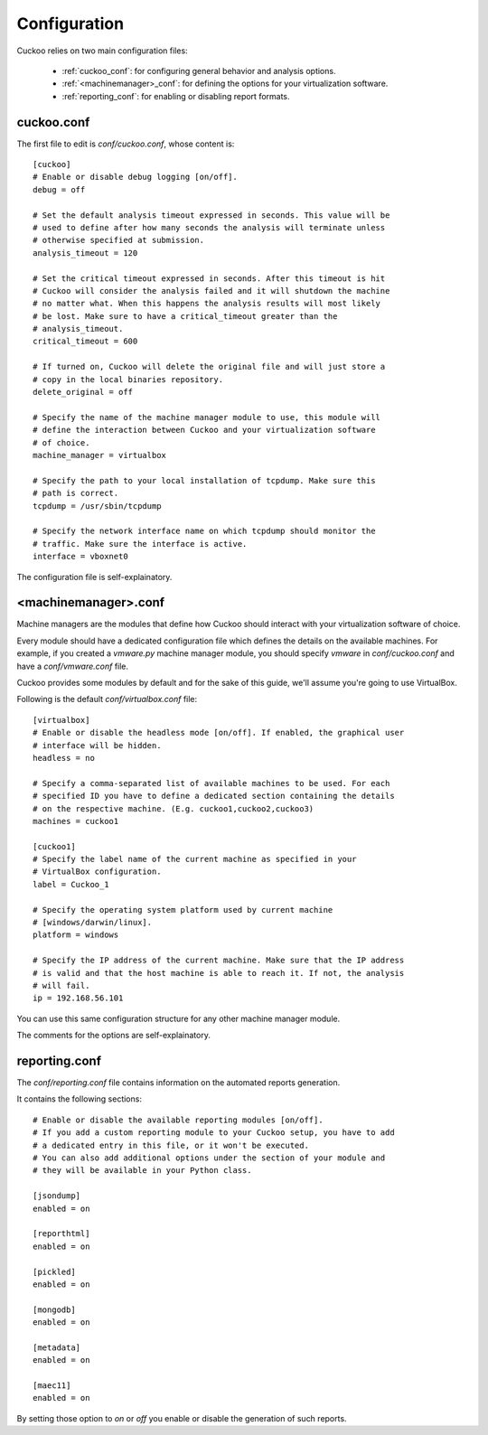 =============
Configuration
=============

Cuckoo relies on two main configuration files:

    * :ref:`cuckoo_conf`: for configuring general behavior and analysis options.
    * :ref:`<machinemanager>_conf`: for defining the options for your virtualization software.
    * :ref:`reporting_conf`: for enabling or disabling report formats.

.. _cuckoo_conf:

cuckoo.conf
===========

The first file to edit is *conf/cuckoo.conf*, whose content is::

    [cuckoo]
    # Enable or disable debug logging [on/off].
    debug = off

    # Set the default analysis timeout expressed in seconds. This value will be
    # used to define after how many seconds the analysis will terminate unless
    # otherwise specified at submission.
    analysis_timeout = 120

    # Set the critical timeout expressed in seconds. After this timeout is hit
    # Cuckoo will consider the analysis failed and it will shutdown the machine
    # no matter what. When this happens the analysis results will most likely
    # be lost. Make sure to have a critical_timeout greater than the
    # analysis_timeout.
    critical_timeout = 600

    # If turned on, Cuckoo will delete the original file and will just store a
    # copy in the local binaries repository.
    delete_original = off

    # Specify the name of the machine manager module to use, this module will
    # define the interaction between Cuckoo and your virtualization software
    # of choice.
    machine_manager = virtualbox

    # Specify the path to your local installation of tcpdump. Make sure this
    # path is correct.
    tcpdump = /usr/sbin/tcpdump

    # Specify the network interface name on which tcpdump should monitor the
    # traffic. Make sure the interface is active.
    interface = vboxnet0


The configuration file is self-explainatory.

.. _<machinemanager>_conf:

<machinemanager>.conf
=====================

Machine managers are the modules that define how Cuckoo should interact with
your virtualization software of choice.

Every module should have a dedicated configuration file which defines the
details on the available machines. For example, if you created a *vmware.py*
machine manager module, you should specify *vmware* in *conf/cuckoo.conf*
and have a *conf/vmware.conf* file.

Cuckoo provides some modules by default and for the sake of this guide, we'll
assume you're going to use VirtualBox.

Following is the default *conf/virtualbox.conf* file::

    [virtualbox]
    # Enable or disable the headless mode [on/off]. If enabled, the graphical user
    # interface will be hidden.
    headless = no

    # Specify a comma-separated list of available machines to be used. For each
    # specified ID you have to define a dedicated section containing the details
    # on the respective machine. (E.g. cuckoo1,cuckoo2,cuckoo3)
    machines = cuckoo1

    [cuckoo1]
    # Specify the label name of the current machine as specified in your
    # VirtualBox configuration.
    label = Cuckoo_1

    # Specify the operating system platform used by current machine
    # [windows/darwin/linux].
    platform = windows
    
    # Specify the IP address of the current machine. Make sure that the IP address
    # is valid and that the host machine is able to reach it. If not, the analysis
    # will fail.
    ip = 192.168.56.101

You can use this same configuration structure for any other machine manager module.

The comments for the options are self-explainatory.

.. _reporting_conf:

reporting.conf
==============

The *conf/reporting.conf* file contains information on the automated reports
generation.

It contains the following sections::

    # Enable or disable the available reporting modules [on/off].
    # If you add a custom reporting module to your Cuckoo setup, you have to add
    # a dedicated entry in this file, or it won't be executed.
    # You can also add additional options under the section of your module and
    # they will be available in your Python class.

    [jsondump]
    enabled = on

    [reporthtml]
    enabled = on

    [pickled]
    enabled = on

    [mongodb]
    enabled = on

    [metadata]
    enabled = on

    [maec11]
    enabled = on

By setting those option to *on* or *off* you enable or disable the generation
of such reports.
